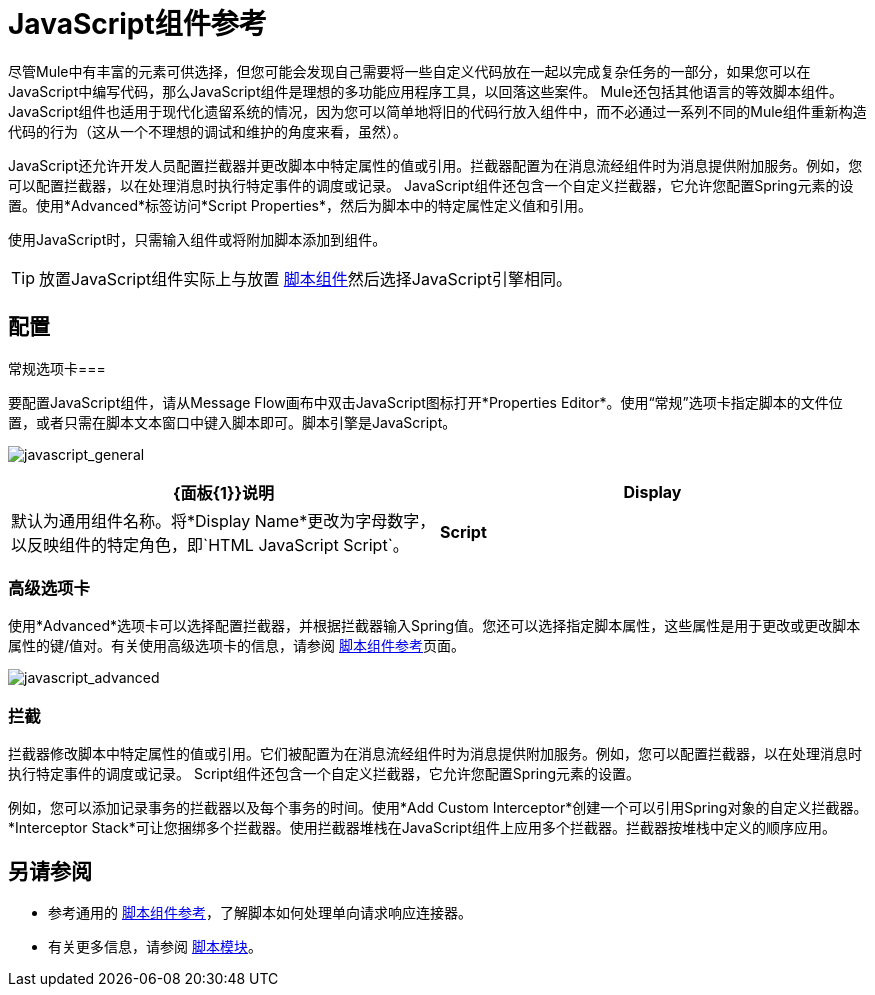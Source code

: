 =  JavaScript组件参考
:keywords: expression component, native code, legacy code, javascript, custom code

尽管Mule中有丰富的元素可供选择，但您可能会发现自己需要将一些自定义代码放在一起以完成复杂任务的一部分，如果您可以在JavaScript中编写代码，那么JavaScript组件是理想的多功能应用程序工具，以回落这些案件。 Mule还包括其他语言的等效脚本组件。 JavaScript组件也适用于现代化遗留系统的情况，因为您可以简单地将旧的代码行放入组件中，而不必通过一系列不同的Mule组件重新构造代码的行为（这从一个不理想的调试和维护的角度来看，虽然）。

JavaScript还允许开发人员配置拦截器并更改脚本中特定属性的值或引用。拦截器配置为在消息流经组件时为消息提供附加服务。例如，您可以配置拦截器，以在处理消息时执行特定事件的调度或记录。 JavaScript组件还包含一个自定义拦截器，它允许您配置Spring元素的设置。使用*Advanced*标签访问*Script Properties*，然后为脚本中的特定属性定义值和引用。

使用JavaScript时，只需输入组件或将附加脚本添加到组件。

[TIP]
放置JavaScript组件实际上与放置 link:/mule-user-guide/v/3.8/script-component-reference[脚本组件]然后选择JavaScript引擎相同。

== 配置

常规选项卡=== 

要配置JavaScript组件，请从Message Flow画布中双击JavaScript图标打开*Properties Editor*。使用“常规”选项卡指定脚本的文件位置，或者只需在脚本文本窗口中键入脚本即可。脚本引擎是JavaScript。

image:javascript_general.png[javascript_general]

[%header,cols="2*"]
|===
| {面板{1}}说明
| *Display*  |默认为通用组件名称。将*Display Name*更改为字母数字，以反映组件的特定角色，即`HTML JavaScript Script`。
| *Script*  | *Script Text*：输入组件直接加载到此空间的脚本。 +
*Script File*：输入要由组件加载的脚本的位置。该文件可以驻留在类路径或本地文件系统中。 +
*Bean*参考：允许您添加一个Java bean，它将多个对象封装到一个bean中。然后，脚本组件可以在适用时存储和重新使用该Bean。
|===

=== 高级选项卡

使用*Advanced*选项卡可以选择配置拦截器，并根据拦截器输入Spring值。您还可以选择指定脚本属性，这些属性是用于更改或更改脚本属性的键/值对。有关使用高级选项卡的信息，请参阅 link:/mule-user-guide/v/3.8/script-component-reference[脚本组件参考]页面。

image:javascript_advanced.png[javascript_advanced]

=== 拦截

拦截器修改脚本中特定属性的值或引用。它们被配置为在消息流经组件时为消息提供附加服务。例如，您可以配置拦截器，以在处理消息时执行特定事件的调度或记录。 Script组件还包含一个自定义拦截器，它允许您配置Spring元素的设置。

例如，您可以添加记录事务的拦截器以及每个事务的时间。使用*Add Custom Interceptor*创建一个可以引用Spring对象的自定义拦截器。 *Interceptor Stack*可让您捆绑多个拦截器。使用拦截器堆栈在JavaScript组件上应用多个拦截器。拦截器按堆栈中定义的顺序应用。

== 另请参阅

* 参考通用的 link:/mule-user-guide/v/3.8/script-component-reference[脚本组件参考]，了解脚本如何处理单向请求响应连接器。
* 有关更多信息，请参阅 link:/mule-user-guide/v/3.8/scripting-module-reference[脚本模块]。




